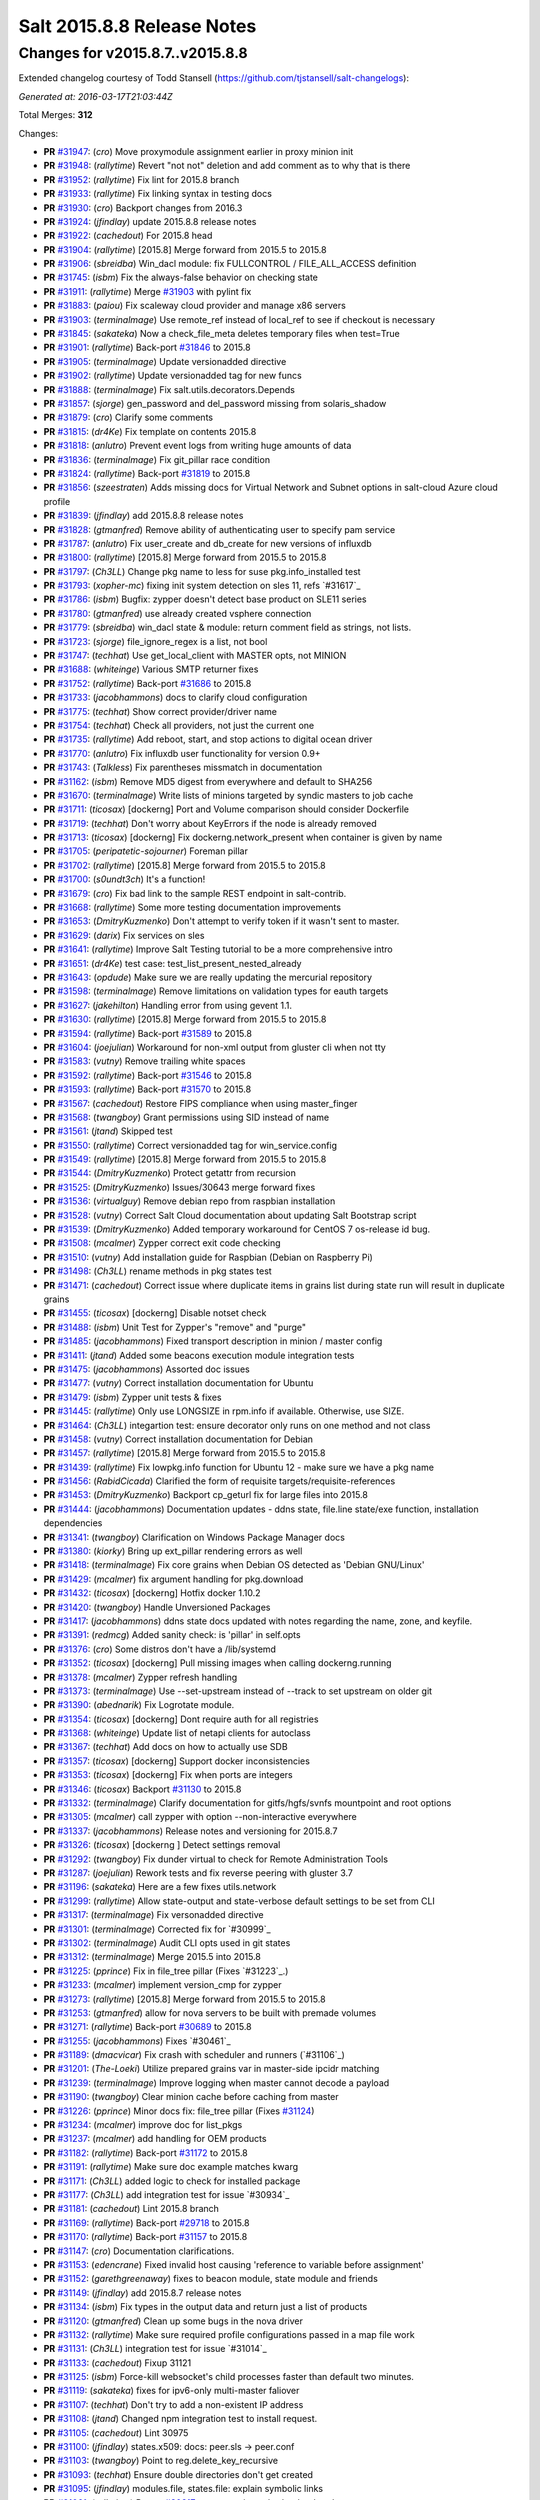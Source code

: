 ===========================
Salt 2015.8.8 Release Notes
===========================

Changes for v2015.8.7..v2015.8.8
--------------------------------

Extended changelog courtesy of Todd Stansell (https://github.com/tjstansell/salt-changelogs):

*Generated at: 2016-03-17T21:03:44Z*

Total Merges: **312**

Changes:

- **PR** `#31947`_: (*cro*) Move proxymodule assignment earlier in proxy minion init

- **PR** `#31948`_: (*rallytime*) Revert "not not" deletion and add comment as to why that is there

- **PR** `#31952`_: (*rallytime*) Fix lint for 2015.8 branch

- **PR** `#31933`_: (*rallytime*) Fix linking syntax in testing docs

- **PR** `#31930`_: (*cro*) Backport changes from 2016.3

- **PR** `#31924`_: (*jfindlay*) update 2015.8.8 release notes

- **PR** `#31922`_: (*cachedout*) For 2015.8 head

- **PR** `#31904`_: (*rallytime*) [2015.8] Merge forward from 2015.5 to 2015.8

- **PR** `#31906`_: (*sbreidba*) Win_dacl module: fix FULLCONTROL / FILE_ALL_ACCESS definition

- **PR** `#31745`_: (*isbm*) Fix the always-false behavior on checking state

- **PR** `#31911`_: (*rallytime*) Merge `#31903`_ with pylint fix

- **PR** `#31883`_: (*paiou*) Fix scaleway cloud provider and manage x86 servers

- **PR** `#31903`_: (*terminalmage*) Use remote_ref instead of local_ref to see if checkout is necessary

- **PR** `#31845`_: (*sakateka*) Now a check_file_meta deletes temporary files when test=True

- **PR** `#31901`_: (*rallytime*) Back-port `#31846`_ to 2015.8

- **PR** `#31905`_: (*terminalmage*) Update versionadded directive

- **PR** `#31902`_: (*rallytime*) Update versionadded tag for new funcs

- **PR** `#31888`_: (*terminalmage*) Fix salt.utils.decorators.Depends

- **PR** `#31857`_: (*sjorge*) gen_password and del_password missing from solaris_shadow

- **PR** `#31879`_: (*cro*) Clarify some comments

- **PR** `#31815`_: (*dr4Ke*) Fix template on contents 2015.8

- **PR** `#31818`_: (*anlutro*) Prevent event logs from writing huge amounts of data

- **PR** `#31836`_: (*terminalmage*) Fix git_pillar race condition

- **PR** `#31824`_: (*rallytime*) Back-port `#31819`_ to 2015.8

- **PR** `#31856`_: (*szeestraten*) Adds missing docs for Virtual Network and Subnet options in salt-cloud Azure cloud profile

- **PR** `#31839`_: (*jfindlay*) add 2015.8.8 release notes

- **PR** `#31828`_: (*gtmanfred*) Remove ability of authenticating user to specify pam service

- **PR** `#31787`_: (*anlutro*) Fix user_create and db_create for new versions of influxdb

- **PR** `#31800`_: (*rallytime*) [2015.8] Merge forward from 2015.5 to 2015.8

- **PR** `#31797`_: (*Ch3LL*) Change pkg name to less for suse pkg.info_installed test

- **PR** `#31793`_: (*xopher-mc*) fixing init system detection on sles 11, refs `#31617`_

- **PR** `#31786`_: (*isbm*) Bugfix: zypper doesn't detect base product on SLE11 series

- **PR** `#31780`_: (*gtmanfred*) use already created vsphere connection

- **PR** `#31779`_: (*sbreidba*) win_dacl state & module: return comment field as strings, not lists.

- **PR** `#31723`_: (*sjorge*) file_ignore_regex is a list, not bool

- **PR** `#31747`_: (*techhat*) Use get_local_client with MASTER opts, not MINION

- **PR** `#31688`_: (*whiteinge*) Various SMTP returner fixes

- **PR** `#31752`_: (*rallytime*) Back-port `#31686`_ to 2015.8

- **PR** `#31733`_: (*jacobhammons*) docs to clarify cloud configuration

- **PR** `#31775`_: (*techhat*) Show correct provider/driver name

- **PR** `#31754`_: (*techhat*) Check all providers, not just the current one

- **PR** `#31735`_: (*rallytime*) Add reboot, start, and stop actions to digital ocean driver

- **PR** `#31770`_: (*anlutro*) Fix influxdb user functionality for version 0.9+

- **PR** `#31743`_: (*Talkless*) Fix parentheses missmatch in documentation

- **PR** `#31162`_: (*isbm*) Remove MD5 digest from everywhere and default to SHA256

- **PR** `#31670`_: (*terminalmage*) Write lists of minions targeted by syndic masters to job cache

- **PR** `#31711`_: (*ticosax*) [dockerng] Port and Volume comparison should consider Dockerfile

- **PR** `#31719`_: (*techhat*) Don't worry about KeyErrors if the node is already removed

- **PR** `#31713`_: (*ticosax*) [dockerng] Fix dockerng.network_present when container is given by name

- **PR** `#31705`_: (*peripatetic-sojourner*) Foreman pillar

- **PR** `#31702`_: (*rallytime*) [2015.8] Merge forward from 2015.5 to 2015.8

- **PR** `#31700`_: (*s0undt3ch*) It's a function!

- **PR** `#31679`_: (*cro*) Fix bad link to the sample REST endpoint in salt-contrib.

- **PR** `#31668`_: (*rallytime*) Some more testing documentation improvements

- **PR** `#31653`_: (*DmitryKuzmenko*) Don't attempt to verify token if it wasn't sent to master.

- **PR** `#31629`_: (*darix*) Fix services on sles

- **PR** `#31641`_: (*rallytime*) Improve Salt Testing tutorial to be a more comprehensive intro

- **PR** `#31651`_: (*dr4Ke*) test case: test_list_present_nested_already

- **PR** `#31643`_: (*opdude*) Make sure we are really updating the mercurial repository

- **PR** `#31598`_: (*terminalmage*) Remove limitations on validation types for eauth targets

- **PR** `#31627`_: (*jakehilton*) Handling error from using gevent 1.1.

- **PR** `#31630`_: (*rallytime*) [2015.8] Merge forward from 2015.5 to 2015.8

- **PR** `#31594`_: (*rallytime*) Back-port `#31589`_ to 2015.8

- **PR** `#31604`_: (*joejulian*) Workaround for non-xml output from gluster cli when not tty

- **PR** `#31583`_: (*vutny*) Remove trailing white spaces

- **PR** `#31592`_: (*rallytime*) Back-port `#31546`_ to 2015.8

- **PR** `#31593`_: (*rallytime*) Back-port `#31570`_ to 2015.8

- **PR** `#31567`_: (*cachedout*) Restore FIPS compliance when using master_finger

- **PR** `#31568`_: (*twangboy*) Grant permissions using SID instead of name

- **PR** `#31561`_: (*jtand*) Skipped test

- **PR** `#31550`_: (*rallytime*) Correct versionadded tag for win_service.config

- **PR** `#31549`_: (*rallytime*) [2015.8] Merge forward from 2015.5 to 2015.8

- **PR** `#31544`_: (*DmitryKuzmenko*) Protect getattr from recursion

- **PR** `#31525`_: (*DmitryKuzmenko*) Issues/30643 merge forward fixes

- **PR** `#31536`_: (*virtualguy*) Remove debian repo from raspbian installation

- **PR** `#31528`_: (*vutny*) Correct Salt Cloud documentation about updating Salt Bootstrap script

- **PR** `#31539`_: (*DmitryKuzmenko*) Added temporary workaround for CentOS 7 os-release id bug.

- **PR** `#31508`_: (*mcalmer*) Zypper correct exit code checking

- **PR** `#31510`_: (*vutny*) Add installation guide for Raspbian (Debian on Raspberry Pi)

- **PR** `#31498`_: (*Ch3LL*) rename methods in pkg states test

- **PR** `#31471`_: (*cachedout*) Correct issue where duplicate items in grains list during state run will result in duplicate grains

- **PR** `#31455`_: (*ticosax*) [dockerng] Disable notset check

- **PR** `#31488`_: (*isbm*) Unit Test for Zypper's "remove" and "purge"

- **PR** `#31485`_: (*jacobhammons*) Fixed transport description in minion / master config

- **PR** `#31411`_: (*jtand*) Added some beacons execution module integration tests

- **PR** `#31475`_: (*jacobhammons*) Assorted doc issues

- **PR** `#31477`_: (*vutny*) Correct installation documentation for Ubuntu

- **PR** `#31479`_: (*isbm*) Zypper unit tests & fixes

- **PR** `#31445`_: (*rallytime*) Only use LONGSIZE in rpm.info if available. Otherwise, use SIZE.

- **PR** `#31464`_: (*Ch3LL*) integartion test: ensure decorator only runs on one method and not class

- **PR** `#31458`_: (*vutny*) Correct installation documentation for Debian

- **PR** `#31457`_: (*rallytime*) [2015.8] Merge forward from 2015.5 to 2015.8

- **PR** `#31439`_: (*rallytime*) Fix lowpkg.info function for Ubuntu 12 - make sure we have a pkg name

- **PR** `#31456`_: (*RabidCicada*) Clarified the form of requisite targets/requisite-references

- **PR** `#31453`_: (*DmitryKuzmenko*) Backport cp_geturl fix for large files into 2015.8

- **PR** `#31444`_: (*jacobhammons*) Documentation updates - ddns state, file.line state/exe function, installation dependencies

- **PR** `#31341`_: (*twangboy*) Clarification on Windows Package Manager docs

- **PR** `#31380`_: (*kiorky*) Bring up ext_pillar rendering errors as well

- **PR** `#31418`_: (*terminalmage*) Fix core grains when Debian OS detected as 'Debian GNU/Linux'

- **PR** `#31429`_: (*mcalmer*) fix argument handling for pkg.download

- **PR** `#31432`_: (*ticosax*) [dockerng] Hotfix docker 1.10.2

- **PR** `#31420`_: (*twangboy*) Handle Unversioned Packages

- **PR** `#31417`_: (*jacobhammons*) ddns state docs updated with notes regarding the name, zone, and keyfile.

- **PR** `#31391`_: (*redmcg*) Added sanity check: is 'pillar' in self.opts

- **PR** `#31376`_: (*cro*) Some distros don't have a /lib/systemd

- **PR** `#31352`_: (*ticosax*) [dockerng] Pull missing images when calling dockerng.running

- **PR** `#31378`_: (*mcalmer*) Zypper refresh handling

- **PR** `#31373`_: (*terminalmage*) Use --set-upstream instead of --track to set upstream on older git

- **PR** `#31390`_: (*abednarik*) Fix Logrotate module.

- **PR** `#31354`_: (*ticosax*) [dockerng] Dont require auth for all registries

- **PR** `#31368`_: (*whiteinge*) Update list of netapi clients for autoclass

- **PR** `#31367`_: (*techhat*) Add docs on how to actually use SDB

- **PR** `#31357`_: (*ticosax*) [dockerng] Support docker inconsistencies

- **PR** `#31353`_: (*ticosax*) [dockerng] Fix when ports are integers

- **PR** `#31346`_: (*ticosax*) Backport `#31130`_ to 2015.8

- **PR** `#31332`_: (*terminalmage*) Clarify documentation for gitfs/hgfs/svnfs mountpoint and root options

- **PR** `#31305`_: (*mcalmer*) call zypper with option --non-interactive everywhere

- **PR** `#31337`_: (*jacobhammons*) Release notes and versioning for 2015.8.7

- **PR** `#31326`_: (*ticosax*) [dockerng ] Detect settings removal

- **PR** `#31292`_: (*twangboy*) Fix dunder virtual to check for Remote Administration Tools

- **PR** `#31287`_: (*joejulian*) Rework tests and fix reverse peering with gluster 3.7

- **PR** `#31196`_: (*sakateka*) Here are a few fixes utils.network

- **PR** `#31299`_: (*rallytime*) Allow state-output and state-verbose default settings to be set from CLI

- **PR** `#31317`_: (*terminalmage*) Fix versonadded directive

- **PR** `#31301`_: (*terminalmage*) Corrected fix for `#30999`_

- **PR** `#31302`_: (*terminalmage*) Audit CLI opts used in git states

- **PR** `#31312`_: (*terminalmage*) Merge 2015.5 into 2015.8

- **PR** `#31225`_: (*pprince*) Fix in file_tree pillar (Fixes `#31223`_.)

- **PR** `#31233`_: (*mcalmer*) implement version_cmp for zypper

- **PR** `#31273`_: (*rallytime*) [2015.8] Merge forward from 2015.5 to 2015.8

- **PR** `#31253`_: (*gtmanfred*) allow for nova servers to be built with premade volumes

- **PR** `#31271`_: (*rallytime*) Back-port `#30689`_ to 2015.8

- **PR** `#31255`_: (*jacobhammons*) Fixes `#30461`_

- **PR** `#31189`_: (*dmacvicar*) Fix crash with scheduler and runners (`#31106`_)

- **PR** `#31201`_: (*The-Loeki*) Utilize prepared grains var in master-side ipcidr matching

- **PR** `#31239`_: (*terminalmage*) Improve logging when master cannot decode a payload

- **PR** `#31190`_: (*twangboy*) Clear minion cache before caching from master

- **PR** `#31226`_: (*pprince*) Minor docs fix: file_tree pillar (Fixes `#31124`_)

- **PR** `#31234`_: (*mcalmer*) improve doc for list_pkgs

- **PR** `#31237`_: (*mcalmer*) add handling for OEM products

- **PR** `#31182`_: (*rallytime*) Back-port `#31172`_ to 2015.8

- **PR** `#31191`_: (*rallytime*) Make sure doc example matches kwarg

- **PR** `#31171`_: (*Ch3LL*) added logic to check for installed package

- **PR** `#31177`_: (*Ch3LL*) add integration test for issue `#30934`_

- **PR** `#31181`_: (*cachedout*) Lint 2015.8 branch

- **PR** `#31169`_: (*rallytime*) Back-port `#29718`_ to 2015.8

- **PR** `#31170`_: (*rallytime*) Back-port `#31157`_ to 2015.8

- **PR** `#31147`_: (*cro*) Documentation clarifications.

- **PR** `#31153`_: (*edencrane*) Fixed invalid host causing 'reference to variable before assignment'

- **PR** `#31152`_: (*garethgreenaway*) fixes to beacon module, state module and friends

- **PR** `#31149`_: (*jfindlay*) add 2015.8.7 release notes

- **PR** `#31134`_: (*isbm*) Fix types in the output data and return just a list of products

- **PR** `#31120`_: (*gtmanfred*) Clean up some bugs in the nova driver

- **PR** `#31132`_: (*rallytime*) Make sure required profile configurations passed in a map file work

- **PR** `#31131`_: (*Ch3LL*) integration test for issue `#31014`_

- **PR** `#31133`_: (*cachedout*) Fixup 31121

- **PR** `#31125`_: (*isbm*) Force-kill websocket's child processes faster than default two minutes.

- **PR** `#31119`_: (*sakateka*) fixes for ipv6-only multi-master faliover

- **PR** `#31107`_: (*techhat*) Don't try to add a non-existent IP address

- **PR** `#31108`_: (*jtand*) Changed npm integration test to install request.

- **PR** `#31105`_: (*cachedout*) Lint 30975

- **PR** `#31100`_: (*jfindlay*) states.x509: docs: peer.sls -> peer.conf

- **PR** `#31103`_: (*twangboy*) Point to reg.delete_key_recursive

- **PR** `#31093`_: (*techhat*) Ensure double directories don't get created

- **PR** `#31095`_: (*jfindlay*) modules.file, states.file: explain symbolic links

- **PR** `#31061`_: (*rallytime*) Revert `#30217`_ - was causing salt-cloud -a breakage

- **PR** `#31090`_: (*rallytime*) Back-port `#30542`_ to 2015.8

- **PR** `#31085`_: (*jacksontj*) Correctly remove path we added after loader is completed

- **PR** `#31037`_: (*vutny*) Update RHEL installation guide to reflect latest repo changes

- **PR** `#31050`_: (*basepi*) [2015.8] Merge forward from 2015.5 to 2015.8

- **PR** `#31053`_: (*cachedout*) Fix boto test failures

- **PR** `#31029`_: (*twangboy*) Windows defaults to multiprocessing true

- **PR** `#30998`_: (*dmacvicar*) add_key/reject_key: do not crash w/Permission denied: '/var/cache/salt/master/.dfn' (`#27796`_)

- **PR** `#31049`_: (*twangboy*) Fix versionadded in win_service.config

- **PR** `#30987`_: (*youngnick*) Changed glusterfs.peer() module so state can handle localhost peering attempts.

- **PR** `#31042`_: (*moltob*) Allow using Windows path in archive.extracted name attribute

- **PR** `#31012`_: (*terminalmage*) Fix gitfs/git_pillar/winrepo provider to allow lowercase values

- **PR** `#31024`_: (*jfindlay*) modules.aptpkg.upgrade: clarify dist-upgrade usage

- **PR** `#31028`_: (*twangboy*) Fix config overwrite by windows installer

- **PR** `#31031`_: (*terminalmage*) More complete fix for `#31014`_

- **PR** `#31026`_: (*terminalmage*) Fix regression when contents_pillar/contents_grains is a list.

- **PR** `#30978`_: (*garethgreenaway*) fixes to state.py in 2015.8

- **PR** `#30893`_: (*bdrung*) Make build reproducible

- **PR** `#30945`_: (*cachedout*) Note that pillar cli args are sent via pub

- **PR** `#31002`_: (*rmtmckenzie*) Fix lxc cloud provided minion reporting present

- **PR** `#31007`_: (*jtand*) Fixed rabbitmq_vhost test failure.

- **PR** `#31004`_: (*rallytime*) Remove overstate docs and a few references.

- **PR** `#30965`_: (*anlutro*) Fix rabbitmq_vhost.present result when test=True

- **PR** `#30955`_: (*Ch3LL*) docs: add clarification when source is not defined

- **PR** `#30941`_: (*rallytime*) Back-port `#30879`_ to 2015.8

- **PR** `#30940`_: (*twangboy*) Fix Build Process for OSX

- **PR** `#30944`_: (*jacobhammons*) 2015.8.5 release notes linking and clean up

- **PR** `#30905`_: (*joejulian*) Add realpath to lvm.pvdisplay and use it in vg_present

- **PR** `#30924`_: (*youngnick*) Fix small bug with starting volumes after creation.

- **PR** `#30910`_: (*cro*) fix iDRAC state

- **PR** `#30919`_: (*garethgreenaway*) Fixes to ssh_auth state module

- **PR** `#30920`_: (*jacobhammons*) Versioned to 2015.8.5, added known issue `#30300`_ to release notes

- **PR** `#30894`_: (*terminalmage*) git module/state: Handle identity files more gracefully

- **PR** `#30750`_: (*jfindlay*) extract whole war version

- **PR** `#30884`_: (*rallytime*) Move checks for private_key file existence and permissions to create function 

- **PR** `#30888`_: (*ticosax*) Backport `#30797`_ to 2015.8

- **PR** `#30895`_: (*bdrung*) Fix various typos

- **PR** `#30889`_: (*anlutro*) Make msgpack an optional dependency in salt.utils.cache

- **PR** `#30896`_: (*vutny*) Update nodegroups parameter examples in master config example and docs

- **PR** `#30898`_: (*abednarik*) Fix pkg install with version.

- **PR** `#30867`_: (*rallytime*) Pass in 'pack' variable to utils.boto.assign_funcs function from ALL boto modules

- **PR** `#30849`_: (*jfindlay*) utils.aws: use time lib to conver to epoch seconds

- **PR** `#30874`_: (*terminalmage*) Fix regression in git_pillar when multiple remotes are configured

- **PR** `#30850`_: (*jfindlay*) modules.dpkg._get_pkg_info: allow for ubuntu 12.04

- **PR** `#30852`_: (*replicant0wnz*) Added more descriptive error message

- **PR** `#30847`_: (*terminalmage*) Backport `#30844`_ to 2015.8 branch

- **PR** `#30860`_: (*vutny*) Correct installation documentation for RHEL-based distributions

- **PR** `#30841`_: (*jacobhammons*) Release notes for 2015.8.5

- **PR** `#30835`_: (*terminalmage*) Integration test for `#30820`_

- **PR** `#30837`_: (*jacobhammons*) Added known issue `#30820`_ to release notes

- **PR** `#30832`_: (*rallytime*) Add grains modules to salt modindex

- **PR** `#30822`_: (*rallytime*) Make sure setting list_user_permissions to ['', '', ''] doesn't stacktrace

- **PR** `#30833`_: (*terminalmage*) Fix regression in scanning for state with 'name' param

- **PR** `#30823`_: (*yannis666*) Fix for mine to merge configuration on update.

- **PR** `#30827`_: (*jacobhammons*) Version to 2015.8.4, added CVE 2016-1866 to release notes

- **PR** `#30813`_: (*anlutro*) Properly set the default value for pillar_merge_lists

- **PR** `#30826`_: (*cachedout*) Fix 30682

- **PR** `#30818`_: (*rallytime*) Back-port `#30790`_ to 2015.8

- **PR** `#30815`_: (*vutny*) Pick right user argument for updating reactor function's low data

- **PR** `#30747`_: (*jfindlay*) modules.lxc.running_systemd: use `command -v` not `which`

- **PR** `#30800`_: (*twangboy*) Ability to handle special case installations

- **PR** `#30794`_: (*rallytime*) A spelling fix and some spacing fixes for the boto_ec2 module docs

- **PR** `#30756`_: (*basepi*) [2015.8] Fix two error conditions in the highstate outputter

- **PR** `#30788`_: (*rallytime*) Fix incorrect doc example for dellchassis blade_idrac state

- **PR** `#30791`_: (*Ch3LL*) do not shadow ret function argument for salt.function

- **PR** `#30726`_: (*sjmh*) Fix improper use of yield in generator

- **PR** `#30752`_: (*terminalmage*) Backport systemd and yum/dnf optimizations from develop into 2015.8

- **PR** `#30759`_: (*thusoy*) Allow managing empty files

- **PR** `#30758`_: (*thusoy*) Support mounting labelled volumes with multiple drives

- **PR** `#30686`_: (*cachedout*) Master-side pillar caching

- **PR** `#30675`_: (*jfindlay*) handle non-ascii minion IDs

- **PR** `#30691`_: (*rallytime*) Make sure we use the "instance" kwarg in cloud.action.

- **PR** `#30713`_: (*rallytime*) Fix-up autodoc proxy modules for consistency

- **PR** `#30741`_: (*jfindlay*) states.locale.__virtual__: return exec mod load err

- **PR** `#30751`_: (*basepi*) [2015.8] Merge forward from 2015.5 to 2015.8

- **PR** `#30720`_: (*clinta*) x509.pem_managed does not return changes dict

- **PR** `#30687`_: (*clarkperkins*) Setting 'del_root_vol_on_destroy' changes the root volume type to 'standard'

- **PR** `#30673`_: (*terminalmage*) Properly derive the git_pillar cachedir from the id instead of the URL

- **PR** `#30666`_: (*cachedout*) Fix grains cache

- **PR** `#30623`_: (*twangboy*) Added service.config function

- **PR** `#30678`_: (*rallytime*) Back-port `#30668`_ to 2015.8

- **PR** `#30677`_: (*clarkperkins*) Fix EC2 volume creation logic

- **PR** `#30680`_: (*cro*) Merge forward from 2015.5, primarily for `#30671`_

- **PR** `#30663`_: (*isbm*) Zypper: latest version bugfix and epoch support feature

- **PR** `#30652`_: (*mew1033*) Fix sh beacon

- **PR** `#30657`_: (*jfindlay*) [2015.8] Backport `#30378`_ and `#29650`_

- **PR** `#30656`_: (*rallytime*) [2015.8] Merge 2015.5 into 2015.8

- **PR** `#30644`_: (*tbaker57*) Another go at fixing 30573

- **PR** `#30611`_: (*isbm*) Bugfix: Zypper `pkg.latest` crash fix

- **PR** `#30631`_: (*rallytime*) Refactor rabbitmq_cluster states to use test=true functionality correctly

- **PR** `#30628`_: (*rallytime*) Refactor rabbitmq_policy states to use test=true functionality correctly

- **PR** `#30624`_: (*cro*) Remove bad symlinks from osx pkg dir

- **PR** `#30622`_: (*rallytime*) Add glance state to list of state modules

- **PR** `#30618`_: (*rallytime*) Back-port `#30591`_ to 2015.8

- **PR** `#30625`_: (*jfindlay*) doc.topics.eauth: clarify client_acl vs eauth

.. _`#29650`: https://github.com/saltstack/salt/pull/29650
.. _`#29718`: https://github.com/saltstack/salt/pull/29718
.. _`#30062`: https://github.com/saltstack/salt/pull/30062
.. _`#30217`: https://github.com/saltstack/salt/pull/30217
.. _`#30279`: https://github.com/saltstack/salt/pull/30279
.. _`#30378`: https://github.com/saltstack/salt/pull/30378
.. _`#30458`: https://github.com/saltstack/salt/pull/30458
.. _`#30542`: https://github.com/saltstack/salt/pull/30542
.. _`#30586`: https://github.com/saltstack/salt/pull/30586
.. _`#30591`: https://github.com/saltstack/salt/pull/30591
.. _`#30611`: https://github.com/saltstack/salt/pull/30611
.. _`#30618`: https://github.com/saltstack/salt/pull/30618
.. _`#30622`: https://github.com/saltstack/salt/pull/30622
.. _`#30623`: https://github.com/saltstack/salt/pull/30623
.. _`#30624`: https://github.com/saltstack/salt/pull/30624
.. _`#30625`: https://github.com/saltstack/salt/pull/30625
.. _`#30628`: https://github.com/saltstack/salt/pull/30628
.. _`#30631`: https://github.com/saltstack/salt/pull/30631
.. _`#30644`: https://github.com/saltstack/salt/pull/30644
.. _`#30652`: https://github.com/saltstack/salt/pull/30652
.. _`#30656`: https://github.com/saltstack/salt/pull/30656
.. _`#30657`: https://github.com/saltstack/salt/pull/30657
.. _`#30659`: https://github.com/saltstack/salt/pull/30659
.. _`#30663`: https://github.com/saltstack/salt/pull/30663
.. _`#30666`: https://github.com/saltstack/salt/pull/30666
.. _`#30668`: https://github.com/saltstack/salt/pull/30668
.. _`#30671`: https://github.com/saltstack/salt/pull/30671
.. _`#30673`: https://github.com/saltstack/salt/pull/30673
.. _`#30675`: https://github.com/saltstack/salt/pull/30675
.. _`#30677`: https://github.com/saltstack/salt/pull/30677
.. _`#30678`: https://github.com/saltstack/salt/pull/30678
.. _`#30680`: https://github.com/saltstack/salt/pull/30680
.. _`#30686`: https://github.com/saltstack/salt/pull/30686
.. _`#30687`: https://github.com/saltstack/salt/pull/30687
.. _`#30689`: https://github.com/saltstack/salt/pull/30689
.. _`#30691`: https://github.com/saltstack/salt/pull/30691
.. _`#30699`: https://github.com/saltstack/salt/pull/30699
.. _`#30703`: https://github.com/saltstack/salt/pull/30703
.. _`#30704`: https://github.com/saltstack/salt/pull/30704
.. _`#30713`: https://github.com/saltstack/salt/pull/30713
.. _`#30720`: https://github.com/saltstack/salt/pull/30720
.. _`#30726`: https://github.com/saltstack/salt/pull/30726
.. _`#30741`: https://github.com/saltstack/salt/pull/30741
.. _`#30747`: https://github.com/saltstack/salt/pull/30747
.. _`#30749`: https://github.com/saltstack/salt/pull/30749
.. _`#30750`: https://github.com/saltstack/salt/pull/30750
.. _`#30751`: https://github.com/saltstack/salt/pull/30751
.. _`#30752`: https://github.com/saltstack/salt/pull/30752
.. _`#30756`: https://github.com/saltstack/salt/pull/30756
.. _`#30757`: https://github.com/saltstack/salt/pull/30757
.. _`#30758`: https://github.com/saltstack/salt/pull/30758
.. _`#30759`: https://github.com/saltstack/salt/pull/30759
.. _`#30760`: https://github.com/saltstack/salt/pull/30760
.. _`#30764`: https://github.com/saltstack/salt/pull/30764
.. _`#30784`: https://github.com/saltstack/salt/pull/30784
.. _`#30788`: https://github.com/saltstack/salt/pull/30788
.. _`#30790`: https://github.com/saltstack/salt/pull/30790
.. _`#30791`: https://github.com/saltstack/salt/pull/30791
.. _`#30794`: https://github.com/saltstack/salt/pull/30794
.. _`#30796`: https://github.com/saltstack/salt/pull/30796
.. _`#30797`: https://github.com/saltstack/salt/pull/30797
.. _`#30800`: https://github.com/saltstack/salt/pull/30800
.. _`#30813`: https://github.com/saltstack/salt/pull/30813
.. _`#30815`: https://github.com/saltstack/salt/pull/30815
.. _`#30818`: https://github.com/saltstack/salt/pull/30818
.. _`#30822`: https://github.com/saltstack/salt/pull/30822
.. _`#30823`: https://github.com/saltstack/salt/pull/30823
.. _`#30826`: https://github.com/saltstack/salt/pull/30826
.. _`#30827`: https://github.com/saltstack/salt/pull/30827
.. _`#30829`: https://github.com/saltstack/salt/pull/30829
.. _`#30831`: https://github.com/saltstack/salt/pull/30831
.. _`#30832`: https://github.com/saltstack/salt/pull/30832
.. _`#30833`: https://github.com/saltstack/salt/pull/30833
.. _`#30835`: https://github.com/saltstack/salt/pull/30835
.. _`#30837`: https://github.com/saltstack/salt/pull/30837
.. _`#30841`: https://github.com/saltstack/salt/pull/30841
.. _`#30844`: https://github.com/saltstack/salt/pull/30844
.. _`#30847`: https://github.com/saltstack/salt/pull/30847
.. _`#30849`: https://github.com/saltstack/salt/pull/30849
.. _`#30850`: https://github.com/saltstack/salt/pull/30850
.. _`#30852`: https://github.com/saltstack/salt/pull/30852
.. _`#30860`: https://github.com/saltstack/salt/pull/30860
.. _`#30865`: https://github.com/saltstack/salt/pull/30865
.. _`#30867`: https://github.com/saltstack/salt/pull/30867
.. _`#30874`: https://github.com/saltstack/salt/pull/30874
.. _`#30879`: https://github.com/saltstack/salt/pull/30879
.. _`#30884`: https://github.com/saltstack/salt/pull/30884
.. _`#30888`: https://github.com/saltstack/salt/pull/30888
.. _`#30889`: https://github.com/saltstack/salt/pull/30889
.. _`#30893`: https://github.com/saltstack/salt/pull/30893
.. _`#30894`: https://github.com/saltstack/salt/pull/30894
.. _`#30895`: https://github.com/saltstack/salt/pull/30895
.. _`#30896`: https://github.com/saltstack/salt/pull/30896
.. _`#30897`: https://github.com/saltstack/salt/pull/30897
.. _`#30898`: https://github.com/saltstack/salt/pull/30898
.. _`#30905`: https://github.com/saltstack/salt/pull/30905
.. _`#30910`: https://github.com/saltstack/salt/pull/30910
.. _`#30919`: https://github.com/saltstack/salt/pull/30919
.. _`#30920`: https://github.com/saltstack/salt/pull/30920
.. _`#30922`: https://github.com/saltstack/salt/pull/30922
.. _`#30924`: https://github.com/saltstack/salt/pull/30924
.. _`#30940`: https://github.com/saltstack/salt/pull/30940
.. _`#30941`: https://github.com/saltstack/salt/pull/30941
.. _`#30942`: https://github.com/saltstack/salt/pull/30942
.. _`#30944`: https://github.com/saltstack/salt/pull/30944
.. _`#30945`: https://github.com/saltstack/salt/pull/30945
.. _`#30949`: https://github.com/saltstack/salt/pull/30949
.. _`#30955`: https://github.com/saltstack/salt/pull/30955
.. _`#30965`: https://github.com/saltstack/salt/pull/30965
.. _`#30974`: https://github.com/saltstack/salt/pull/30974
.. _`#30975`: https://github.com/saltstack/salt/pull/30975
.. _`#30978`: https://github.com/saltstack/salt/pull/30978
.. _`#30987`: https://github.com/saltstack/salt/pull/30987
.. _`#30998`: https://github.com/saltstack/salt/pull/30998
.. _`#31002`: https://github.com/saltstack/salt/pull/31002
.. _`#31004`: https://github.com/saltstack/salt/pull/31004
.. _`#31007`: https://github.com/saltstack/salt/pull/31007
.. _`#31012`: https://github.com/saltstack/salt/pull/31012
.. _`#31015`: https://github.com/saltstack/salt/pull/31015
.. _`#31024`: https://github.com/saltstack/salt/pull/31024
.. _`#31026`: https://github.com/saltstack/salt/pull/31026
.. _`#31028`: https://github.com/saltstack/salt/pull/31028
.. _`#31029`: https://github.com/saltstack/salt/pull/31029
.. _`#31031`: https://github.com/saltstack/salt/pull/31031
.. _`#31032`: https://github.com/saltstack/salt/pull/31032
.. _`#31037`: https://github.com/saltstack/salt/pull/31037
.. _`#31042`: https://github.com/saltstack/salt/pull/31042
.. _`#31049`: https://github.com/saltstack/salt/pull/31049
.. _`#31050`: https://github.com/saltstack/salt/pull/31050
.. _`#31053`: https://github.com/saltstack/salt/pull/31053
.. _`#31061`: https://github.com/saltstack/salt/pull/31061
.. _`#31085`: https://github.com/saltstack/salt/pull/31085
.. _`#31090`: https://github.com/saltstack/salt/pull/31090
.. _`#31093`: https://github.com/saltstack/salt/pull/31093
.. _`#31095`: https://github.com/saltstack/salt/pull/31095
.. _`#31100`: https://github.com/saltstack/salt/pull/31100
.. _`#31103`: https://github.com/saltstack/salt/pull/31103
.. _`#31105`: https://github.com/saltstack/salt/pull/31105
.. _`#31107`: https://github.com/saltstack/salt/pull/31107
.. _`#31108`: https://github.com/saltstack/salt/pull/31108
.. _`#31110`: https://github.com/saltstack/salt/pull/31110
.. _`#31119`: https://github.com/saltstack/salt/pull/31119
.. _`#31120`: https://github.com/saltstack/salt/pull/31120
.. _`#31124`: https://github.com/saltstack/salt/pull/31124
.. _`#31125`: https://github.com/saltstack/salt/pull/31125
.. _`#31130`: https://github.com/saltstack/salt/pull/31130
.. _`#31131`: https://github.com/saltstack/salt/pull/31131
.. _`#31132`: https://github.com/saltstack/salt/pull/31132
.. _`#31133`: https://github.com/saltstack/salt/pull/31133
.. _`#31134`: https://github.com/saltstack/salt/pull/31134
.. _`#31147`: https://github.com/saltstack/salt/pull/31147
.. _`#31149`: https://github.com/saltstack/salt/pull/31149
.. _`#31152`: https://github.com/saltstack/salt/pull/31152
.. _`#31153`: https://github.com/saltstack/salt/pull/31153
.. _`#31157`: https://github.com/saltstack/salt/pull/31157
.. _`#31162`: https://github.com/saltstack/salt/pull/31162
.. _`#31169`: https://github.com/saltstack/salt/pull/31169
.. _`#31170`: https://github.com/saltstack/salt/pull/31170
.. _`#31171`: https://github.com/saltstack/salt/pull/31171
.. _`#31172`: https://github.com/saltstack/salt/pull/31172
.. _`#31176`: https://github.com/saltstack/salt/pull/31176
.. _`#31177`: https://github.com/saltstack/salt/pull/31177
.. _`#31181`: https://github.com/saltstack/salt/pull/31181
.. _`#31182`: https://github.com/saltstack/salt/pull/31182
.. _`#31183`: https://github.com/saltstack/salt/pull/31183
.. _`#31189`: https://github.com/saltstack/salt/pull/31189
.. _`#31190`: https://github.com/saltstack/salt/pull/31190
.. _`#31191`: https://github.com/saltstack/salt/pull/31191
.. _`#31196`: https://github.com/saltstack/salt/pull/31196
.. _`#31201`: https://github.com/saltstack/salt/pull/31201
.. _`#31225`: https://github.com/saltstack/salt/pull/31225
.. _`#31226`: https://github.com/saltstack/salt/pull/31226
.. _`#31233`: https://github.com/saltstack/salt/pull/31233
.. _`#31234`: https://github.com/saltstack/salt/pull/31234
.. _`#31237`: https://github.com/saltstack/salt/pull/31237
.. _`#31239`: https://github.com/saltstack/salt/pull/31239
.. _`#31245`: https://github.com/saltstack/salt/pull/31245
.. _`#31250`: https://github.com/saltstack/salt/pull/31250
.. _`#31253`: https://github.com/saltstack/salt/pull/31253
.. _`#31255`: https://github.com/saltstack/salt/pull/31255
.. _`#31264`: https://github.com/saltstack/salt/pull/31264
.. _`#31271`: https://github.com/saltstack/salt/pull/31271
.. _`#31273`: https://github.com/saltstack/salt/pull/31273
.. _`#31287`: https://github.com/saltstack/salt/pull/31287
.. _`#31288`: https://github.com/saltstack/salt/pull/31288
.. _`#31292`: https://github.com/saltstack/salt/pull/31292
.. _`#31299`: https://github.com/saltstack/salt/pull/31299
.. _`#31301`: https://github.com/saltstack/salt/pull/31301
.. _`#31302`: https://github.com/saltstack/salt/pull/31302
.. _`#31305`: https://github.com/saltstack/salt/pull/31305
.. _`#31312`: https://github.com/saltstack/salt/pull/31312
.. _`#31317`: https://github.com/saltstack/salt/pull/31317
.. _`#31326`: https://github.com/saltstack/salt/pull/31326
.. _`#31332`: https://github.com/saltstack/salt/pull/31332
.. _`#31336`: https://github.com/saltstack/salt/pull/31336
.. _`#31337`: https://github.com/saltstack/salt/pull/31337
.. _`#31339`: https://github.com/saltstack/salt/pull/31339
.. _`#31341`: https://github.com/saltstack/salt/pull/31341
.. _`#31346`: https://github.com/saltstack/salt/pull/31346
.. _`#31352`: https://github.com/saltstack/salt/pull/31352
.. _`#31353`: https://github.com/saltstack/salt/pull/31353
.. _`#31354`: https://github.com/saltstack/salt/pull/31354
.. _`#31357`: https://github.com/saltstack/salt/pull/31357
.. _`#31367`: https://github.com/saltstack/salt/pull/31367
.. _`#31368`: https://github.com/saltstack/salt/pull/31368
.. _`#31373`: https://github.com/saltstack/salt/pull/31373
.. _`#31374`: https://github.com/saltstack/salt/pull/31374
.. _`#31376`: https://github.com/saltstack/salt/pull/31376
.. _`#31378`: https://github.com/saltstack/salt/pull/31378
.. _`#31380`: https://github.com/saltstack/salt/pull/31380
.. _`#31382`: https://github.com/saltstack/salt/pull/31382
.. _`#31390`: https://github.com/saltstack/salt/pull/31390
.. _`#31391`: https://github.com/saltstack/salt/pull/31391
.. _`#31411`: https://github.com/saltstack/salt/pull/31411
.. _`#31416`: https://github.com/saltstack/salt/pull/31416
.. _`#31417`: https://github.com/saltstack/salt/pull/31417
.. _`#31418`: https://github.com/saltstack/salt/pull/31418
.. _`#31420`: https://github.com/saltstack/salt/pull/31420
.. _`#31429`: https://github.com/saltstack/salt/pull/31429
.. _`#31432`: https://github.com/saltstack/salt/pull/31432
.. _`#31439`: https://github.com/saltstack/salt/pull/31439
.. _`#31440`: https://github.com/saltstack/salt/pull/31440
.. _`#31441`: https://github.com/saltstack/salt/pull/31441
.. _`#31442`: https://github.com/saltstack/salt/pull/31442
.. _`#31444`: https://github.com/saltstack/salt/pull/31444
.. _`#31445`: https://github.com/saltstack/salt/pull/31445
.. _`#31453`: https://github.com/saltstack/salt/pull/31453
.. _`#31455`: https://github.com/saltstack/salt/pull/31455
.. _`#31456`: https://github.com/saltstack/salt/pull/31456
.. _`#31457`: https://github.com/saltstack/salt/pull/31457
.. _`#31458`: https://github.com/saltstack/salt/pull/31458
.. _`#31461`: https://github.com/saltstack/salt/pull/31461
.. _`#31464`: https://github.com/saltstack/salt/pull/31464
.. _`#31471`: https://github.com/saltstack/salt/pull/31471
.. _`#31472`: https://github.com/saltstack/salt/pull/31472
.. _`#31475`: https://github.com/saltstack/salt/pull/31475
.. _`#31477`: https://github.com/saltstack/salt/pull/31477
.. _`#31479`: https://github.com/saltstack/salt/pull/31479
.. _`#31485`: https://github.com/saltstack/salt/pull/31485
.. _`#31488`: https://github.com/saltstack/salt/pull/31488
.. _`#31497`: https://github.com/saltstack/salt/pull/31497
.. _`#31498`: https://github.com/saltstack/salt/pull/31498
.. _`#31508`: https://github.com/saltstack/salt/pull/31508
.. _`#31510`: https://github.com/saltstack/salt/pull/31510
.. _`#31512`: https://github.com/saltstack/salt/pull/31512
.. _`#31521`: https://github.com/saltstack/salt/pull/31521
.. _`#31525`: https://github.com/saltstack/salt/pull/31525
.. _`#31528`: https://github.com/saltstack/salt/pull/31528
.. _`#31529`: https://github.com/saltstack/salt/pull/31529
.. _`#31536`: https://github.com/saltstack/salt/pull/31536
.. _`#31539`: https://github.com/saltstack/salt/pull/31539
.. _`#31544`: https://github.com/saltstack/salt/pull/31544
.. _`#31546`: https://github.com/saltstack/salt/pull/31546
.. _`#31549`: https://github.com/saltstack/salt/pull/31549
.. _`#31550`: https://github.com/saltstack/salt/pull/31550
.. _`#31558`: https://github.com/saltstack/salt/pull/31558
.. _`#31561`: https://github.com/saltstack/salt/pull/31561
.. _`#31567`: https://github.com/saltstack/salt/pull/31567
.. _`#31568`: https://github.com/saltstack/salt/pull/31568
.. _`#31570`: https://github.com/saltstack/salt/pull/31570
.. _`#31578`: https://github.com/saltstack/salt/pull/31578
.. _`#31583`: https://github.com/saltstack/salt/pull/31583
.. _`#31589`: https://github.com/saltstack/salt/pull/31589
.. _`#31592`: https://github.com/saltstack/salt/pull/31592
.. _`#31593`: https://github.com/saltstack/salt/pull/31593
.. _`#31594`: https://github.com/saltstack/salt/pull/31594
.. _`#31598`: https://github.com/saltstack/salt/pull/31598
.. _`#31601`: https://github.com/saltstack/salt/pull/31601
.. _`#31604`: https://github.com/saltstack/salt/pull/31604
.. _`#31622`: https://github.com/saltstack/salt/pull/31622
.. _`#31627`: https://github.com/saltstack/salt/pull/31627
.. _`#31629`: https://github.com/saltstack/salt/pull/31629
.. _`#31630`: https://github.com/saltstack/salt/pull/31630
.. _`#31641`: https://github.com/saltstack/salt/pull/31641
.. _`#31643`: https://github.com/saltstack/salt/pull/31643
.. _`#31651`: https://github.com/saltstack/salt/pull/31651
.. _`#31653`: https://github.com/saltstack/salt/pull/31653
.. _`#31655`: https://github.com/saltstack/salt/pull/31655
.. _`#31658`: https://github.com/saltstack/salt/pull/31658
.. _`#31660`: https://github.com/saltstack/salt/pull/31660
.. _`#31668`: https://github.com/saltstack/salt/pull/31668
.. _`#31670`: https://github.com/saltstack/salt/pull/31670
.. _`#31679`: https://github.com/saltstack/salt/pull/31679
.. _`#31682`: https://github.com/saltstack/salt/pull/31682
.. _`#31683`: https://github.com/saltstack/salt/pull/31683
.. _`#31686`: https://github.com/saltstack/salt/pull/31686
.. _`#31687`: https://github.com/saltstack/salt/pull/31687
.. _`#31688`: https://github.com/saltstack/salt/pull/31688
.. _`#31689`: https://github.com/saltstack/salt/pull/31689
.. _`#31700`: https://github.com/saltstack/salt/pull/31700
.. _`#31702`: https://github.com/saltstack/salt/pull/31702
.. _`#31705`: https://github.com/saltstack/salt/pull/31705
.. _`#31707`: https://github.com/saltstack/salt/pull/31707
.. _`#31711`: https://github.com/saltstack/salt/pull/31711
.. _`#31713`: https://github.com/saltstack/salt/pull/31713
.. _`#31719`: https://github.com/saltstack/salt/pull/31719
.. _`#31723`: https://github.com/saltstack/salt/pull/31723
.. _`#31733`: https://github.com/saltstack/salt/pull/31733
.. _`#31735`: https://github.com/saltstack/salt/pull/31735
.. _`#31740`: https://github.com/saltstack/salt/pull/31740
.. _`#31743`: https://github.com/saltstack/salt/pull/31743
.. _`#31744`: https://github.com/saltstack/salt/pull/31744
.. _`#31745`: https://github.com/saltstack/salt/pull/31745
.. _`#31747`: https://github.com/saltstack/salt/pull/31747
.. _`#31750`: https://github.com/saltstack/salt/pull/31750
.. _`#31752`: https://github.com/saltstack/salt/pull/31752
.. _`#31754`: https://github.com/saltstack/salt/pull/31754
.. _`#31770`: https://github.com/saltstack/salt/pull/31770
.. _`#31775`: https://github.com/saltstack/salt/pull/31775
.. _`#31779`: https://github.com/saltstack/salt/pull/31779
.. _`#31780`: https://github.com/saltstack/salt/pull/31780
.. _`#31786`: https://github.com/saltstack/salt/pull/31786
.. _`#31787`: https://github.com/saltstack/salt/pull/31787
.. _`#31793`: https://github.com/saltstack/salt/pull/31793
.. _`#31797`: https://github.com/saltstack/salt/pull/31797
.. _`#31800`: https://github.com/saltstack/salt/pull/31800
.. _`#31810`: https://github.com/saltstack/salt/pull/31810
.. _`#31815`: https://github.com/saltstack/salt/pull/31815
.. _`#31818`: https://github.com/saltstack/salt/pull/31818
.. _`#31819`: https://github.com/saltstack/salt/pull/31819
.. _`#31824`: https://github.com/saltstack/salt/pull/31824
.. _`#31825`: https://github.com/saltstack/salt/pull/31825
.. _`#31826`: https://github.com/saltstack/salt/pull/31826
.. _`#31827`: https://github.com/saltstack/salt/pull/31827
.. _`#31828`: https://github.com/saltstack/salt/pull/31828
.. _`#31833`: https://github.com/saltstack/salt/pull/31833
.. _`#31834`: https://github.com/saltstack/salt/pull/31834
.. _`#31836`: https://github.com/saltstack/salt/pull/31836
.. _`#31839`: https://github.com/saltstack/salt/pull/31839
.. _`#31845`: https://github.com/saltstack/salt/pull/31845
.. _`#31846`: https://github.com/saltstack/salt/pull/31846
.. _`#31852`: https://github.com/saltstack/salt/pull/31852
.. _`#31856`: https://github.com/saltstack/salt/pull/31856
.. _`#31857`: https://github.com/saltstack/salt/pull/31857
.. _`#31878`: https://github.com/saltstack/salt/pull/31878
.. _`#31879`: https://github.com/saltstack/salt/pull/31879
.. _`#31883`: https://github.com/saltstack/salt/pull/31883
.. _`#31888`: https://github.com/saltstack/salt/pull/31888
.. _`#31900`: https://github.com/saltstack/salt/pull/31900
.. _`#31901`: https://github.com/saltstack/salt/pull/31901
.. _`#31902`: https://github.com/saltstack/salt/pull/31902
.. _`#31903`: https://github.com/saltstack/salt/pull/31903
.. _`#31904`: https://github.com/saltstack/salt/pull/31904
.. _`#31905`: https://github.com/saltstack/salt/pull/31905
.. _`#31906`: https://github.com/saltstack/salt/pull/31906
.. _`#31911`: https://github.com/saltstack/salt/pull/31911
.. _`#31922`: https://github.com/saltstack/salt/pull/31922
.. _`#31924`: https://github.com/saltstack/salt/pull/31924
.. _`#31930`: https://github.com/saltstack/salt/pull/31930
.. _`#31933`: https://github.com/saltstack/salt/pull/31933
.. _`#31947`: https://github.com/saltstack/salt/pull/31947
.. _`#31948`: https://github.com/saltstack/salt/pull/31948
.. _`#31952`: https://github.com/saltstack/salt/pull/31952
